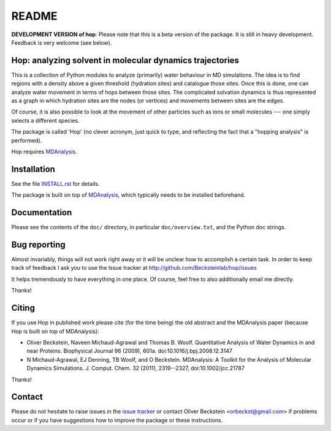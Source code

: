========
 README
========

|zenodo|


**DEVELOPMENT VERSION of hop**: Please note that this is a beta
version of the package. It is still in heavy development. Feedback is
very welcome (see below).


Hop: analyzing solvent in molecular dynamics trajectories
=========================================================

This is a collection of Python modules to analyze (primarily) water
behaviour in MD simulations. The idea is to find regions with a
density above a given threshold (hydration sites) and catalogue those
sites. Once this is done, one can analyze water movement in terms of
hops between those sites. The complicated solvation dynamics is thus
represented as a graph in which hydration sites are the nodes (or
vertices) and movements between sites are the edges.

Of course, it is also possible to look at the movement of other
particles such as ions or small molecules --- one simply selects a
different species.

The package is called 'Hop' (no clever acronym, just quick to type,
and reflecting the fact that a "hopping analysis" is performed).

Hop requires MDAnalysis_.

.. _MDAnalysis: http://www.mdanalysis.org/


Installation
============

See the file `INSTALL.rst`_ for details.

The package is built on top of MDAnalysis_, which typically needs to be
installed beforehand.


.. _Install.rst:
   https://github.com/Becksteinlab/hop/blob/master/INSTALL.rst


Documentation
=============

Please see the contents of the ``doc/`` directory, in particular
``doc/overview.txt``, and the Python doc strings.


Bug reporting
=============

Almost invariably, things will not work right away or it will be
unclear how to accomplish a certain task. In order to keep track of
feedback I ask you to use the Issue tracker at
http://github.com/Becksteinlab/hop/issues 

It helps tremendously to have everything in one place. Of course, feel
free to also additionally email me directly.

Thanks!


Citing
======
|zenodo|

If you use Hop in published work please cite (for the time being) the
old abstract and the MDAnalysis paper (because Hop is built on top of
MDAnalysis):

* Oliver Beckstein, Naveen Michaud-Agrawal and Thomas
  B. Woolf. Quantitative Analysis of Water Dynamics in and near
  Proteins. Biophysical Journal 96 (2009), 601a.
  doi:10.1016/j.bpj.2008.12.3147

* N Michaud-Agrawal, EJ Denning, TB Woolf, and O
  Beckstein. MDAnalysis: A Toolkit for the Analysis of Molecular
  Dynamics Simulations. J. Comput. Chem. 32 (2011), 2319--2327,
  doi:10.1002/jcc.21787

Thanks!



Contact
=======

Please do not hesitate to raise issues in the `issue tracker`_ or 
contact Oliver Beckstein <orbeckst@gmail.com> if problems occur 
or if you have suggestions how to improve the package or these instructions.

.. _issue tracker: http://github.com/Becksteinlab/hop/issues

.. |zenodo| image:: https://zenodo.org/badge/doi/10.5281/zenodo.18864.svg   
            :target: http://dx.doi.org/10.5281/zenodo.18864


